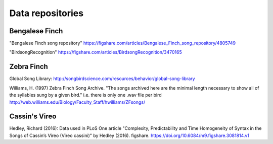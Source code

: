 .. _repos:

Data repositories
=================

Bengalese Finch
~~~~~~~~~~~~~~~

"Bengalese Finch song repository"
https://figshare.com/articles/Bengalese_Finch_song_repository/4805749

"BirdsongRecognition"
https://figshare.com/articles/BirdsongRecognition/3470165

Zebra Finch
~~~~~~~~~~~

Global Song Library:
http://songbirdscience.com/resources/behavior/global-song-library

Williams, H. (1997) Zebra Finch Song Archive.
"The songs archived here are the minimal length necessary to show all of the syllables sung by a given bird."
i.e. there is only one .wav file per bird
http://web.williams.edu/Biology/Faculty_Staff/hwilliams/ZFsongs/

Cassin's Vireo
~~~~~~~~~~~~~~
Hedley, Richard (2016):
Data used in PLoS One article
"Complexity, Predictability and Time Homogeneity of Syntax in the Songs of Cassin’s Vireo (Vireo cassini)"
by Hedley (2016). figshare.
https://doi.org/10.6084/m9.figshare.3081814.v1